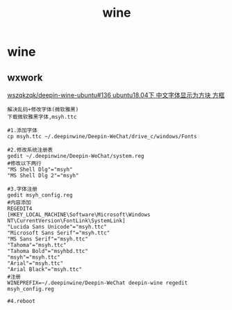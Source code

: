 #+title: wine
* wine
** wxwork
[[https://github.com/wszqkzqk/deepin-wine-ubuntu/issues/136][wszqkzqk/deepin-wine-ubuntu#136 ubuntu18.04下 中文字体显示为方块 方框]]
#+BEGIN_SRC
解决乱码+修改字体(微软雅黑)
下载微软雅黑字体,msyh.ttc

#1.添加字体
cp msyh.ttc ~/.deepinwine/Deepin-WeChat/drive_c/windows/Fonts

#2.修改系统注册表
gedit ~/.deepinwine/Deepin-WeChat/system.reg
#修改以下两行
"MS Shell Dlg"="msyh"
"MS Shell Dlg 2"="msyh"

#3.字体注册
gedit msyh_config.reg
#内容添加
REGEDIT4
[HKEY_LOCAL_MACHINE\Software\Microsoft\Windows NT\CurrentVersion\FontLink\SystemLink]
"Lucida Sans Unicode"="msyh.ttc"
"Microsoft Sans Serif"="msyh.ttc"
"MS Sans Serif"="msyh.ttc"
"Tahoma"="msyh.ttc"
"Tahoma Bold"="msyhbd.ttc"
"msyh"="msyh.ttc"
"Arial"="msyh.ttc"
"Arial Black"="msyh.ttc"
#注册
WINEPREFIX=~/.deepinwine/Deepin-WeChat deepin-wine regedit msyh_config.reg

#4.reboot

#+END_SRC
